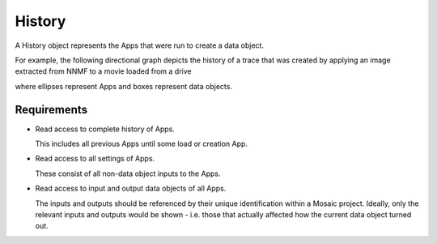 .. _History:

History
-------

A History object represents the Apps that were run to create a data object.

For example, the following directional graph depicts the history of a trace
that was created by applying an image extracted from NNMF to a movie loaded
from a drive

.. graphviz::

    strict digraph history {
        rankdir = LR;
        loadMovie [ shape = "ellipse" ];
        nnmf [ shape = "ellipse" ];
        applyImage [ shape = "ellipse" ];
        movie [ shape = "box" ];
        image [ shape = "box" ];
        trace [ shape = "box" ];
        loadMovie -> movie -> applyImage -> trace;
        movie -> nnmf -> image -> applyImage -> trace;
    }

where ellipses represent Apps and boxes represent data objects.


Requirements
^^^^^^^^^^^^

- Read access to complete history of Apps.

  This includes all previous Apps until some load or creation App.

- Read access to all settings of Apps.

  These consist of all non-data object inputs to the Apps.

- Read access to input and output data objects of all Apps.

  The inputs and outputs should be referenced by their unique identification
  within a Mosaic project. Ideally, only the relevant inputs and outputs
  would be shown - i.e. those that actually affected how the current data
  object turned out.

